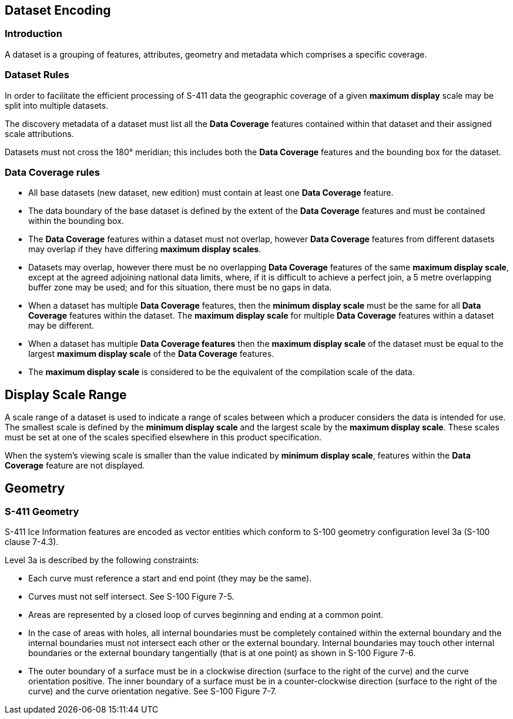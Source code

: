 
[[sec-datasets]]
== Dataset Encoding

=== Introduction

A dataset is a grouping of features, attributes, geometry and metadata which comprises a specific coverage.

=== Dataset Rules

In order to facilitate the efficient processing of S-411 data the geographic coverage of a given *maximum display* scale may be split into multiple datasets.

The discovery metadata of a dataset must list all the *Data Coverage* features contained within that dataset and their assigned scale attributions.

Datasets must not cross the 180° meridian; this includes both the *Data Coverage* features and the bounding box for the dataset.

=== Data Coverage rules

* All base datasets (new dataset, new edition) must contain at least one *Data Coverage* feature.
* The data boundary of the base dataset is defined by the extent of the *Data Coverage* features and must be contained within the bounding box.
* The *Data Coverage* features within a dataset must not overlap, however *Data Coverage* features from different datasets may overlap if they have differing *maximum display scales*.
* Datasets may overlap, however there must be no overlapping *Data Coverage* features of the same *maximum display scale*, except at the agreed adjoining national data limits, where, if it is difficult to achieve a perfect join, a 5 metre overlapping buffer zone may be used; and for this situation, there must be no gaps in data.
* When a dataset has multiple *Data Coverage* features, then the *minimum display scale* must be the same for all *Data Coverage* features within the dataset. The *maximum display scale* for multiple *Data Coverage* features within a dataset may be different.
* When a dataset has multiple *Data Coverage features* then the *maximum display scale* of the dataset must be equal to the largest *maximum display scale* of the *Data Coverage* features.
* The *maximum display scale* is considered to be the equivalent of the compilation scale of the data.


== Display Scale Range
A scale range of a dataset is used to indicate a range of scales between which a producer considers the data is intended for use. The smallest scale is defined by the *minimum display scale* and the largest scale by the *maximum display scale*. These scales must be set at one of the scales specified elsewhere in this product specification.

When the system’s viewing scale is smaller than the value indicated by *minimum display scale*, features within the *Data Coverage* feature are not displayed.

== Geometry

=== S-411 Geometry

S-411 Ice Information features are encoded as vector entities which conform to S-100 geometry configuration level 3a (S-100 clause 7-4.3).

Level 3a is described by the following constraints:

* Each curve must reference a start and end point (they may be the same).
* Curves must not self intersect. See S-100 Figure 7-5.
* Areas are represented by a closed loop of curves beginning and ending at a common point.
* In the case of areas with holes, all internal boundaries must be completely contained within the external boundary and the internal boundaries must not intersect each other or the external boundary. Internal boundaries may touch other internal boundaries or the external boundary tangentially (that is at one point) as shown in S-100 Figure 7-6.
* The outer boundary of a surface must be in a clockwise direction (surface to the right of the curve) and the curve orientation positive. The inner boundary of a surface must be in a counter-clockwise direction (surface to the right of the curve) and the curve orientation negative. See S-100 Figure 7-7.

